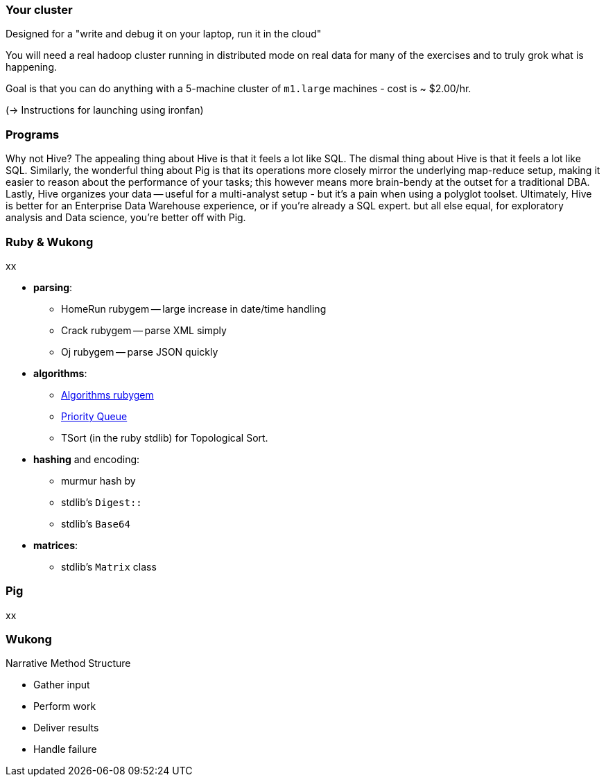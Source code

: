 === Your cluster ===

Designed for a "write and debug it on your laptop, run it in the cloud"

You will need a real hadoop cluster running in distributed mode on real data
for many of the exercises and to truly grok what is happening.

Goal is that you can do anything with
a 5-machine cluster of `m1.large` machines - cost is ~ $2.00/hr.

(-> Instructions for launching using ironfan)

=== Programs ===


Why not Hive? The appealing thing about Hive is that it feels a lot like SQL. The dismal thing about Hive is that it feels a lot like SQL. Similarly, the wonderful thing about Pig is that its operations more closely mirror the underlying map-reduce setup, making it easier to reason about the performance of your tasks; this however means more brain-bendy at the outset for a traditional DBA. Lastly, Hive organizes your data -- useful for a multi-analyst setup - but it's a pain when using a polyglot toolset. Ultimately, Hive is better for an Enterprise Data Warehouse experience, or if you're already a SQL expert. but all else equal, for exploratory analysis and Data science, you're better off with Pig.


=== Ruby & Wukong ===

xx

* **parsing**:
  ** HomeRun rubygem -- large increase in date/time handling
  ** Crack rubygem -- parse XML simply
  ** Oj rubygem -- parse JSON quickly

* **algorithms**:
  ** http://algorithms.rubyforge.org/[Algorithms rubygem]
  ** https://github.com/rubyworks/pqueue[Priority Queue]
  ** TSort (in the ruby stdlib) for Topological Sort.

* **hashing** and encoding:
  ** murmur hash by
  ** stdlib's `Digest::`
  ** stdlib's `Base64`
  
  

* **matrices**:
  ** stdlib's `Matrix` class
  

=== Pig ===

xx

=== Wukong ===

Narrative Method Structure

* Gather input
* Perform work
* Deliver results
* Handle failure
